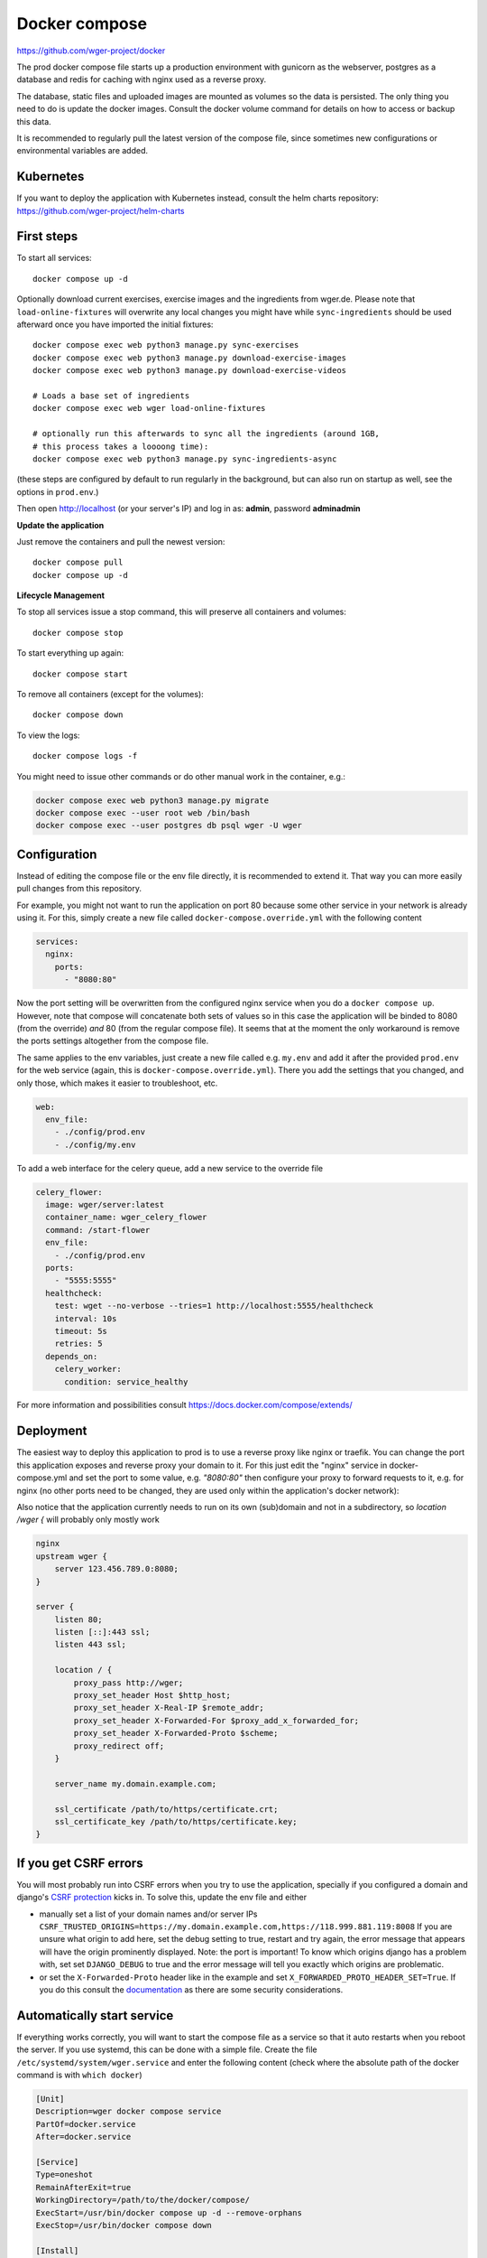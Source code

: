 .. _docker_prod:
Docker compose
==============

https://github.com/wger-project/docker

The prod docker compose file starts up a production environment with gunicorn
as the webserver, postgres as a database and redis for caching with nginx
used as a reverse proxy.

The database, static files and uploaded images are mounted as volumes so
the data is persisted. The only thing you need to do is update the docker
images. Consult the docker volume command for details on how to access or
backup this data.

It is recommended to regularly pull the latest version of the compose file,
since sometimes new configurations or environmental variables are added.

Kubernetes
----------

If you want to deploy the application with Kubernetes instead, consult the helm
charts repository: https://github.com/wger-project/helm-charts

First steps
-----------
To start all services::

    docker compose up -d

Optionally download current exercises, exercise images and the ingredients
from wger.de. Please note that ``load-online-fixtures`` will overwrite any local
changes you might have while ``sync-ingredients`` should be used afterward once
you have imported the initial fixtures::

    docker compose exec web python3 manage.py sync-exercises
    docker compose exec web python3 manage.py download-exercise-images
    docker compose exec web python3 manage.py download-exercise-videos

    # Loads a base set of ingredients
    docker compose exec web wger load-online-fixtures

    # optionally run this afterwards to sync all the ingredients (around 1GB,
    # this process takes a loooong time):
    docker compose exec web python3 manage.py sync-ingredients-async

(these steps are configured by default to run regularly in the background, but
can also run on startup as well, see the options in ``prod.env``.)


Then open http://localhost (or your server's IP) and log in as: **admin**,
password **adminadmin**

**Update the application**

Just remove the containers and pull the newest version::

    docker compose pull
    docker compose up -d

**Lifecycle Management**

To stop all services issue a stop command, this will preserve all containers
and volumes::

    docker compose stop

To start everything up again::

    docker compose start

To remove all containers (except for the volumes)::

    docker compose down

To view the logs::

    docker compose logs -f

You might need to issue other commands or do other manual work in the container,
e.g.:

.. code-block:: bash

     docker compose exec web python3 manage.py migrate
     docker compose exec --user root web /bin/bash
     docker compose exec --user postgres db psql wger -U wger

Configuration
-------------

Instead of editing the compose file or the env file directly, it is recommended
to extend it. That way you can more easily pull changes from this repository.

For example, you might not want to run the application on port 80 because some
other service in your network is already using it. For this, simply create a new
file called ``docker-compose.override.yml`` with the following content

.. code-block:: yaml

    services:
      nginx:
        ports:
          - "8080:80"

Now the port setting will be overwritten from the configured nginx service when
you do a ``docker compose up``. However, note that compose will concatenate both sets
of values so in this case the application will be binded to 8080 (from the override)
*and* 80 (from the regular compose file). It seems that at the moment the only
workaround is remove the ports settings altogether from the compose file.

The same applies to the env variables, just create a new file called e.g. ``my.env``
and add it after the provided ``prod.env`` for the web service (again, this is
``docker-compose.override.yml``). There you add the settings that you changed, and only
those, which makes it easier to troubleshoot, etc.

.. code-block:: yaml

    web:
      env_file:
        - ./config/prod.env
        - ./config/my.env

To add a web interface for the celery queue, add a new service to the override file

.. code-block:: yaml

    celery_flower:
      image: wger/server:latest
      container_name: wger_celery_flower
      command: /start-flower
      env_file:
        - ./config/prod.env
      ports:
        - "5555:5555"
      healthcheck:
        test: wget --no-verbose --tries=1 http://localhost:5555/healthcheck
        interval: 10s
        timeout: 5s
        retries: 5
      depends_on:
        celery_worker:
          condition: service_healthy

For more information and possibilities consult https://docs.docker.com/compose/extends/


Deployment
----------

The easiest way to deploy this application to prod is to use a reverse proxy like
nginx or traefik. You can change the port this application exposes and reverse proxy
your domain to it. For this just edit the "nginx" service in docker-compose.yml and
set the port to some value, e.g. `"8080:80"` then configure your proxy to forward
requests to it, e.g. for nginx (no other ports need to be changed, they are used
only within the application's docker network):

Also notice that the application currently needs to run on its own (sub)domain
and not in a subdirectory, so `location /wger {` will probably only mostly work

.. code-block:: nginx

    nginx
    upstream wger {
        server 123.456.789.0:8080;
    }

    server {
        listen 80;
        listen [::]:443 ssl;
        listen 443 ssl;

        location / {
            proxy_pass http://wger;
            proxy_set_header Host $http_host;
            proxy_set_header X-Real-IP $remote_addr;
            proxy_set_header X-Forwarded-For $proxy_add_x_forwarded_for;
            proxy_set_header X-Forwarded-Proto $scheme;
            proxy_redirect off;
        }

        server_name my.domain.example.com;

        ssl_certificate /path/to/https/certificate.crt;
        ssl_certificate_key /path/to/https/certificate.key;
    }

If you get CSRF errors
----------------------

You will most probably run into CSRF errors when you try to use the application,
specially if you configured a domain and django's
`CSRF protection <https://docs.djangoproject.com/en/dev/ref/csrf/>`_ kicks in.
To solve this, update the env file and either

* manually set a list of your domain names and/or server IPs
  ``CSRF_TRUSTED_ORIGINS=https://my.domain.example.com,https://118.999.881.119:8008``
  If you are unsure what origin to add here, set the debug setting to true, restart
  and try again, the error message that appears will have the origin prominently
  displayed. Note: the port is important!
  To know which origins django has a problem with, set set ``DJANGO_DEBUG`` to true
  and the error message will tell you exactly which origins are problematic.
* or set the ``X-Forwarded-Proto`` header like in the example and set
  ``X_FORWARDED_PROTO_HEADER_SET=True``. If you do this consult the
  `documentation <https://docs.djangoproject.com/en/4.1/ref/settings/#secure-proxy-ssl-header>`_
  as there are some security considerations.



Automatically start service
---------------------------

If everything works correctly, you will want to start the compose file as a
service so that it auto restarts when you reboot the server. If you use systemd,
this can be done with a simple file. Create the file ``/etc/systemd/system/wger.service``
and enter the following content (check where the absolute path of the docker
command is with ``which docker``)

.. code-block:: ini

    [Unit]
    Description=wger docker compose service
    PartOf=docker.service
    After=docker.service

    [Service]
    Type=oneshot
    RemainAfterExit=true
    WorkingDirectory=/path/to/the/docker/compose/
    ExecStart=/usr/bin/docker compose up -d --remove-orphans
    ExecStop=/usr/bin/docker compose down

    [Install]
    WantedBy=multi-user.target

Read the file with ``systemctl daemon-reload`` and start it with
``systemctl start wger``. If there are no errors and ``systemctl status wger``
shows that the service is active (this might take some time), everything went
well. With ``systemctl enable wger`` the service will be automatically restarted
after a reboot.

Backup
------

**Database volume:** The most important thing to backup. For this just make
a dump and restore it when needed

.. code-block:: bash
    # Stop all other containers so the db is not changed while you export it
    docker compose stop web nginx cache celery_worker celery_beat
    docker compose exec db pg_dumpall --clean --username wger > backup.sql
    docker compose start

    # When you need to restore it
    docker compose stop
    docker volume remove docker_postgres-data
    docker compose up db
    cat backup.sql | docker compose exec -T db psql --username wger --dbname wger
    docker compose up

**Media volume:** If you haven't uploaded any own images (exercises, gallery),
you don't need to backup this, the contents can just be downloaded again. If
you have, please consult these possibilities:

* https://www.docker.com/blog/back-up-and-share-docker-volumes-with-this-extension/
* https://github.com/BretFisher/docker-vackup


**Static volume:** The contents of this volume are 100% generated and recreated
on startup, no need to backup anything

Postgres Upgrade
----------------

It is sadly not possible to automatically upgrade between postgres versions,
you need to perform the upgrade manually. Since the amount of data the app
generates is small a simple dump and restore is the simplest way to do this.

If you pulled new changes from this repo and got the error message "The data
directory was initialized by PostgreSQL version 12, which is not compatible
with this version 15." this is for you.

See also https://github.com/docker-library/postgres/issues/37

.. code-block:: bash

    # Checkout the last version of the composer file that uses postgres 12
    git checkout pg-12

    # Stop all other containers
    docker compose stop web nginx cache celery_worker celery_beat

    # Make a dump of the database and remove the container and volume
    docker compose exec db pg_dumpall --clean --username wger > backup.sql
    docker compose stop db
    docker compose down
    docker volume remove docker_postgres-data

    # Checkout current version, import the dump and start everything
    git checkout master
    docker compose up db
    cat backup.sql | docker compose exec -T db psql --username wger --dbname wger
    docker compose exec -T db psql --username wger --dbname wger -c "ALTER USER wger WITH PASSWORD 'wger'"
    docker compose up
    rm backup.sql